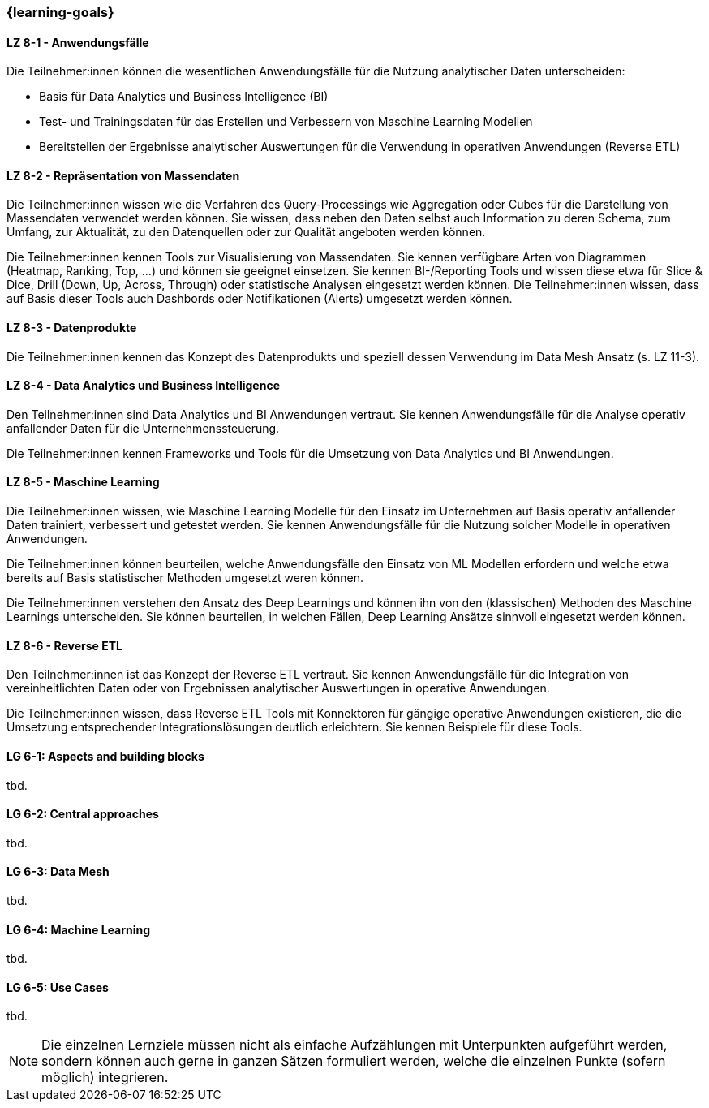 === {learning-goals}


// tag::DE[]
[[LZ-8-1]]
==== LZ 8-1 - Anwendungsfälle
Die Teilnehmer:innen können die wesentlichen Anwendungsfälle für die Nutzung analytischer Daten unterscheiden:

- Basis für Data Analytics und Business Intelligence (BI)
- Test- und Trainingsdaten für das Erstellen und Verbessern von Maschine Learning Modellen
- Bereitstellen der Ergebnisse analytischer Auswertungen für die Verwendung in operativen Anwendungen (Reverse ETL)

[[LZ-8-2]]
==== LZ 8-2 - Repräsentation von Massendaten
Die Teilnehmer:innen wissen wie die Verfahren des Query-Processings wie Aggregation oder Cubes für die Darstellung von Massendaten verwendet werden können. Sie wissen, dass neben den Daten selbst auch Information zu deren Schema, zum Umfang, zur Aktualität, zu den Datenquellen oder zur Qualität angeboten werden können.

Die Teilnehmer:innen kennen Tools zur Visualisierung von Massendaten. Sie kennen verfügbare Arten von Diagrammen (Heatmap, Ranking, Top, ...) und können sie geeignet einsetzen. Sie kennen BI-/Reporting Tools und wissen diese etwa für Slice & Dice, Drill (Down, Up, Across, Through) oder statistische Analysen eingesetzt werden können. Die Teilnehmer:innen wissen, dass auf Basis dieser Tools auch Dashbords oder Notifikationen (Alerts) umgesetzt werden können.

[[LZ-8-3]]
==== LZ 8-3 - Datenprodukte
Die Teilnehmer:innen kennen das Konzept des Datenprodukts und speziell dessen Verwendung im Data Mesh Ansatz (s. LZ 11-3).

[[LZ-8-4]]
==== LZ 8-4 - Data Analytics und Business Intelligence
Den Teilnehmer:innen sind Data Analytics und BI Anwendungen vertraut. Sie kennen Anwendungsfälle für die Analyse operativ anfallender Daten für die Unternehmenssteuerung.

Die Teilnehmer:innen kennen Frameworks und Tools für die Umsetzung von Data Analytics und BI Anwendungen.

[[LZ-8-5]]
==== LZ 8-5 - Maschine Learning
Die Teilnehmer:innen wissen, wie Maschine Learning Modelle für den Einsatz im Unternehmen auf Basis operativ anfallender Daten trainiert, verbessert und getestet werden. Sie kennen Anwendungsfälle für die Nutzung solcher Modelle in operativen Anwendungen.

Die Teilnehmer:innen können beurteilen, welche Anwendungsfälle den Einsatz von ML Modellen erfordern und welche etwa bereits auf Basis statistischer Methoden umgesetzt weren können.

Die Teilnehmer:innen verstehen den Ansatz des Deep Learnings und können ihn von den (klassischen) Methoden des Maschine Learnings unterscheiden. Sie können beurteilen, in welchen Fällen, Deep Learning Ansätze sinnvoll eingesetzt werden können.

[[LZ-8-6]]
==== LZ 8-6 - Reverse ETL
Den Teilnehmer:innen ist das Konzept der Reverse ETL vertraut. Sie kennen Anwendungsfälle für die Integration von vereinheitlichten Daten oder von Ergebnissen analytischer Auswertungen in operative Anwendungen.

Die Teilnehmer:innen wissen, dass Reverse ETL Tools mit Konnektoren für gängige operative Anwendungen existieren, die die Umsetzung entsprechender Integrationslösungen deutlich erleichtern. Sie kennen Beispiele für diese Tools.
// end::DE[]

// tag::EN[]
[[LG-8-1]]
==== LG 6-1: Aspects and building blocks
tbd.

[[LG-8-2]]
==== LG 6-2: Central approaches
tbd.

[[LG-8-3]]
==== LG 6-3: Data Mesh
tbd.

[[LG-8-4]]
==== LG 6-4: Machine Learning
tbd.

[[LG-8-5]]
==== LG 6-5: Use Cases
tbd.

// end::EN[]

// tag::REMARK[]
[NOTE]
====
Die einzelnen Lernziele müssen nicht als einfache Aufzählungen mit Unterpunkten aufgeführt werden, sondern können auch gerne in ganzen Sätzen formuliert werden, welche die einzelnen Punkte (sofern möglich) integrieren.
====
// end::REMARK[]
